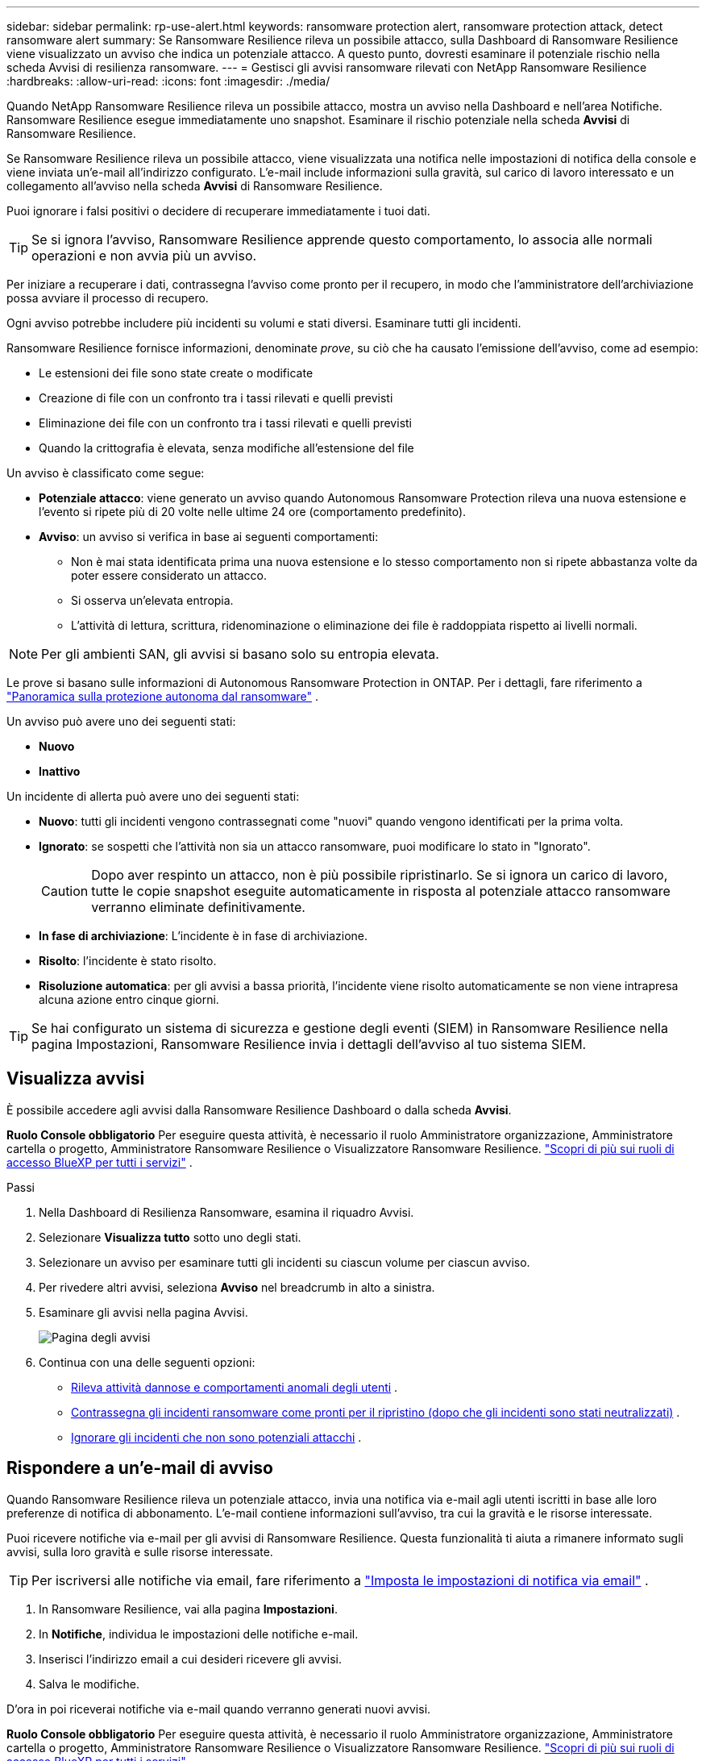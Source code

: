 ---
sidebar: sidebar 
permalink: rp-use-alert.html 
keywords: ransomware protection alert, ransomware protection attack, detect ransomware alert 
summary: Se Ransomware Resilience rileva un possibile attacco, sulla Dashboard di Ransomware Resilience viene visualizzato un avviso che indica un potenziale attacco.  A questo punto, dovresti esaminare il potenziale rischio nella scheda Avvisi di resilienza ransomware. 
---
= Gestisci gli avvisi ransomware rilevati con NetApp Ransomware Resilience
:hardbreaks:
:allow-uri-read: 
:icons: font
:imagesdir: ./media/


[role="lead"]
Quando NetApp Ransomware Resilience rileva un possibile attacco, mostra un avviso nella Dashboard e nell'area Notifiche.  Ransomware Resilience esegue immediatamente uno snapshot.  Esaminare il rischio potenziale nella scheda *Avvisi* di Ransomware Resilience.

Se Ransomware Resilience rileva un possibile attacco, viene visualizzata una notifica nelle impostazioni di notifica della console e viene inviata un'e-mail all'indirizzo configurato.  L'e-mail include informazioni sulla gravità, sul carico di lavoro interessato e un collegamento all'avviso nella scheda *Avvisi* di Ransomware Resilience.

Puoi ignorare i falsi positivi o decidere di recuperare immediatamente i tuoi dati.


TIP: Se si ignora l'avviso, Ransomware Resilience apprende questo comportamento, lo associa alle normali operazioni e non avvia più un avviso.

Per iniziare a recuperare i dati, contrassegna l'avviso come pronto per il recupero, in modo che l'amministratore dell'archiviazione possa avviare il processo di recupero.

Ogni avviso potrebbe includere più incidenti su volumi e stati diversi.  Esaminare tutti gli incidenti.

Ransomware Resilience fornisce informazioni, denominate _prove_, su ciò che ha causato l'emissione dell'avviso, come ad esempio:

* Le estensioni dei file sono state create o modificate
* Creazione di file con un confronto tra i tassi rilevati e quelli previsti
* Eliminazione dei file con un confronto tra i tassi rilevati e quelli previsti
* Quando la crittografia è elevata, senza modifiche all'estensione del file


Un avviso è classificato come segue:

* *Potenziale attacco*: viene generato un avviso quando Autonomous Ransomware Protection rileva una nuova estensione e l'evento si ripete più di 20 volte nelle ultime 24 ore (comportamento predefinito).
* *Avviso*: un avviso si verifica in base ai seguenti comportamenti:
+
** Non è mai stata identificata prima una nuova estensione e lo stesso comportamento non si ripete abbastanza volte da poter essere considerato un attacco.
** Si osserva un'elevata entropia.
** L'attività di lettura, scrittura, ridenominazione o eliminazione dei file è raddoppiata rispetto ai livelli normali.





NOTE: Per gli ambienti SAN, gli avvisi si basano solo su entropia elevata.

Le prove si basano sulle informazioni di Autonomous Ransomware Protection in ONTAP. Per i dettagli, fare riferimento a https://docs.netapp.com/us-en/ontap/anti-ransomware/index.html["Panoramica sulla protezione autonoma dal ransomware"^] .

Un avviso può avere uno dei seguenti stati:

* *Nuovo*
* *Inattivo*


Un incidente di allerta può avere uno dei seguenti stati:

* *Nuovo*: tutti gli incidenti vengono contrassegnati come "nuovi" quando vengono identificati per la prima volta.
* *Ignorato*: se sospetti che l'attività non sia un attacco ransomware, puoi modificare lo stato in "Ignorato".
+

CAUTION: Dopo aver respinto un attacco, non è più possibile ripristinarlo.  Se si ignora un carico di lavoro, tutte le copie snapshot eseguite automaticamente in risposta al potenziale attacco ransomware verranno eliminate definitivamente.

* *In fase di archiviazione*: L'incidente è in fase di archiviazione.
* *Risolto*: l'incidente è stato risolto.
* *Risoluzione automatica*: per gli avvisi a bassa priorità, l'incidente viene risolto automaticamente se non viene intrapresa alcuna azione entro cinque giorni.



TIP: Se hai configurato un sistema di sicurezza e gestione degli eventi (SIEM) in Ransomware Resilience nella pagina Impostazioni, Ransomware Resilience invia i dettagli dell'avviso al tuo sistema SIEM.



== Visualizza avvisi

È possibile accedere agli avvisi dalla Ransomware Resilience Dashboard o dalla scheda *Avvisi*.

*Ruolo Console obbligatorio* Per eseguire questa attività, è necessario il ruolo Amministratore organizzazione, Amministratore cartella o progetto, Amministratore Ransomware Resilience o Visualizzatore Ransomware Resilience. https://docs.netapp.com/us-en/bluexp-setup-admin/reference-iam-predefined-roles.html["Scopri di più sui ruoli di accesso BlueXP per tutti i servizi"^] .

.Passi
. Nella Dashboard di Resilienza Ransomware, esamina il riquadro Avvisi.
. Selezionare *Visualizza tutto* sotto uno degli stati.
. Selezionare un avviso per esaminare tutti gli incidenti su ciascun volume per ciascun avviso.
. Per rivedere altri avvisi, seleziona *Avviso* nel breadcrumb in alto a sinistra.
. Esaminare gli avvisi nella pagina Avvisi.
+
image:screen-alerts.png["Pagina degli avvisi"]

. Continua con una delle seguenti opzioni:
+
** <<Rileva attività dannose e comportamenti anomali degli utenti>> .
** <<Contrassegna gli incidenti ransomware come pronti per il ripristino (dopo che gli incidenti sono stati neutralizzati)>> .
** <<Ignorare gli incidenti che non sono potenziali attacchi>> .






== Rispondere a un'e-mail di avviso

Quando Ransomware Resilience rileva un potenziale attacco, invia una notifica via e-mail agli utenti iscritti in base alle loro preferenze di notifica di abbonamento.  L'e-mail contiene informazioni sull'avviso, tra cui la gravità e le risorse interessate.

Puoi ricevere notifiche via e-mail per gli avvisi di Ransomware Resilience.  Questa funzionalità ti aiuta a rimanere informato sugli avvisi, sulla loro gravità e sulle risorse interessate.


TIP: Per iscriversi alle notifiche via email, fare riferimento a https://docs.netapp.com/us-en/bluexp-setup-admin/task-monitor-cm-operations.html#set-email-notification-settings["Imposta le impostazioni di notifica via email"^] .

. In Ransomware Resilience, vai alla pagina *Impostazioni*.
. In *Notifiche*, individua le impostazioni delle notifiche e-mail.
. Inserisci l'indirizzo email a cui desideri ricevere gli avvisi.
. Salva le modifiche.


D'ora in poi riceverai notifiche via e-mail quando verranno generati nuovi avvisi.

*Ruolo Console obbligatorio* Per eseguire questa attività, è necessario il ruolo Amministratore organizzazione, Amministratore cartella o progetto, Amministratore Ransomware Resilience o Visualizzatore Ransomware Resilience. https://docs.netapp.com/us-en/bluexp-setup-admin/reference-iam-predefined-roles.html["Scopri di più sui ruoli di accesso BlueXP per tutti i servizi"^] .

.Passi
. Visualizza l'email.
. Nell'e-mail, seleziona *Visualizza avviso* e accedi a Ransomware Resilience.
+
Viene visualizzata la pagina Avvisi.

. Esaminare tutti gli incidenti su ciascun volume per ciascun avviso.
. Per rivedere altri avvisi, clicca su *Avviso* nel breadcrumb in alto a sinistra.
. Continua con una delle seguenti opzioni:
+
** <<Rileva attività dannose e comportamenti anomali degli utenti>> .
** <<Contrassegna gli incidenti ransomware come pronti per il ripristino (dopo che gli incidenti sono stati neutralizzati)>> .
** <<Ignorare gli incidenti che non sono potenziali attacchi>> .






== Rileva attività dannose e comportamenti anomali degli utenti

Nella scheda Avvisi è possibile verificare se si è verificata un'attività dannosa.

*Ruolo di console obbligatorio* Per eseguire questa attività, è necessario il ruolo di amministratore dell'organizzazione, di amministratore della cartella o del progetto o di amministratore di Ransomware Resilience. link:https://docs.netapp.com/us-en/bluexp-setup-admin/reference-iam-predefined-roles.html["Scopri di più sui ruoli di accesso alla console per tutti i servizi"^] .

*Quali dettagli appaiono?*  I dettagli visualizzati dipendono da come è stato attivato l'avviso:

* Attivato dalla funzionalità di protezione autonoma dai ransomware in ONTAP.  Rileva attività dannose in base al comportamento dei file nel volume.
* Attivato dalla sicurezza del carico di lavoro Data Infrastructure Insights .  Per farlo è necessaria una licenza per la sicurezza del carico di lavoro Data Infrastructure Insights e la sua abilitazione in Ransomware Resilience.  Questa funzionalità rileva comportamenti anomali degli utenti nei carichi di lavoro di archiviazione e consente di impedire ulteriori accessi a tali utenti.
+
Per abilitare la sicurezza del carico di lavoro in Ransomware Resilience, vai alla pagina *Impostazioni* e seleziona l'opzione *Connessione alla sicurezza del carico di lavoro*.

+
Per una panoramica della sicurezza del carico di lavoro Data Infrastructure Insights , consultare https://docs.netapp.com/us-en/data-infrastructure-insights/cs_intro.html["Informazioni sulla sicurezza del carico di lavoro"^] .




TIP: Se non si dispone di una licenza per la sicurezza del carico di lavoro dell'infrastruttura dati e non la si abilita in Ransomware Resilience, non verranno visualizzate le informazioni sul comportamento anomalo dell'utente.

Quando si verifica un'attività dannosa, viene generato un avviso e viene eseguito uno snapshot automatico.



=== Visualizza solo le attività dannose di Autonomous Ransomware Protection

Quando Autonomous Ransomware Protection attiva un avviso in Ransomware Resilience, puoi visualizzare i seguenti dettagli:

* Entropia dei dati in arrivo
* Tasso di creazione previsto di nuovi file rispetto al tasso rilevato
* Tasso di eliminazione previsto dei file rispetto al tasso rilevato
* Frequenza di ridenominazione prevista dei file rispetto alla frequenza rilevata
* File e directory interessati



NOTE: Questi dettagli sono visualizzabili per i carichi di lavoro NAS.  Per gli ambienti SAN sono disponibili solo i dati sull'entropia.

.Passi
. Dal menu Ransomware Resilience, seleziona *Avvisi*.
. Seleziona un avviso.
. Esaminare gli incidenti nell'avviso.
+
image:screen-alerts-incidents3.png["Pagina di avviso incidenti"]

. Seleziona un incidente per esaminarne i dettagli.




=== Visualizza il comportamento anomalo degli utenti in Data Infrastructure Insights Workload security

Quando Data Infrastructure Insights Workload Security attiva un avviso in Ransomware Resilience, è possibile visualizzare l'utente sospetto, bloccarlo e indagare sull'attività dell'utente direttamente in Data Infrastructure Insights Workload Security.


TIP: Queste funzionalità si aggiungono ai dettagli disponibili solo in Autonomous Ransomware Protection.

.Prima di iniziare
Questa opzione richiede una licenza per la sicurezza del carico di lavoro Data Infrastructure Insights e la sua abilitazione in Ransomware Resilience.

Per abilitare la sicurezza del carico di lavoro in Ransomware Resilience, procedere come segue:

. Vai alla pagina *Impostazioni*.
. Selezionare l'opzione *Connessione Workload Security*.
+
Per maggiori dettagli, vedere link:rp-use-settings.html["Configurare le impostazioni di resilienza al ransomware"] .



.Passi
. Dal menu Ransomware Resilience, seleziona *Avvisi*.
. Seleziona un avviso.
. Esaminare gli incidenti nell'avviso.
+
image:screenshot-alerts.png["Screenshot della pagina Avvisi."]

. Per impedire a un utente sospetto di accedere ulteriormente al tuo ambiente monitorato dalla Console, seleziona il collegamento *Blocca utente*.
. Ricerca l'avviso o un incidente nell'avviso:
+
.. Per approfondire l'avviso in Data Infrastructure Insights Workload security, selezionare il collegamento *Indaga su Workload security*.
.. Seleziona un incidente per esaminarne i dettagli.




Data Infrastructure Insights Workload Security si apre in una nuova scheda.

+image:screen-alerts-incidents-diiws-diiwspage.png["Indagare sulla sicurezza del carico di lavoro"]



== Contrassegna gli incidenti ransomware come pronti per il ripristino (dopo che gli incidenti sono stati neutralizzati)

Dopo aver fermato l'attacco, informa l'amministratore dell'archiviazione che i dati sono pronti, in modo che possa iniziare il ripristino.

*Ruolo di console obbligatorio* Per eseguire questa attività, è necessario il ruolo di amministratore dell'organizzazione, di amministratore della cartella o del progetto o di amministratore di Ransomware Resilience. link:https://docs.netapp.com/us-en/bluexp-setup-admin/reference-iam-predefined-roles.html["Scopri di più sui ruoli di accesso alla console per tutti i servizi"^] .

.Passi
. Dal menu Ransomware Resilience, seleziona *Avvisi*.
+
image:screen-alerts.png["Pagina degli avvisi"]

. Nella pagina Avvisi, seleziona l'avviso.
. Esaminare gli incidenti nell'avviso.
+
image:screen-alerts-incidents3.png["Pagina di avviso incidenti"]

. Se si determina che gli incidenti sono pronti per il ripristino, selezionare *Segna come ripristino necessario*.
. Conferma l'azione e seleziona *Segna come ripristino necessario*.
. Per avviare il ripristino del carico di lavoro, selezionare *Recupera* carico di lavoro nel messaggio oppure selezionare la scheda *Ripristino*.


.Risultato
Dopo che l'avviso è stato contrassegnato per il ripristino, l'avviso passa dalla scheda Avvisi alla scheda Ripristino.



== Ignorare gli incidenti che non sono potenziali attacchi

Dopo aver esaminato gli incidenti, è necessario stabilire se si tratta di potenziali attacchi.  Se la condizione precedente non è soddisfatta, possono essere licenziati.

Puoi ignorare i falsi positivi o decidere di recuperare immediatamente i tuoi dati.  Se si ignora l'avviso, Ransomware Resilience apprende questo comportamento, lo associa alle normali operazioni e non avvia più un avviso per tale comportamento.

Se si elimina un carico di lavoro, tutte le copie snapshot eseguite automaticamente in risposta a un potenziale attacco ransomware vengono eliminate definitivamente.


CAUTION: Se si ignora un avviso, non è possibile ripristinare lo stato precedente e non è possibile annullare questa modifica.

*Ruolo di console obbligatorio* Per eseguire questa attività, è necessario il ruolo di amministratore dell'organizzazione, di amministratore della cartella o del progetto o di amministratore di Ransomware Resilience. link:https://docs.netapp.com/us-en/bluexp-setup-admin/reference-iam-predefined-roles.html["Scopri di più sui ruoli di accesso alla console per tutti i servizi"^] .

.Passi
. Dal menu Ransomware Resilience, seleziona *Avvisi*.
+
image:screen-alerts.png["Pagina degli avvisi"]

. Nella pagina Avvisi, seleziona l'avviso.
+
image:screen-alerts-incidents3.png["Pagina di avviso incidenti"]

. Seleziona uno o più incidenti.  Oppure, seleziona tutti gli incidenti selezionando la casella ID incidente in alto a sinistra della tabella.
. Se stabilisci che l'incidente non rappresenta una minaccia, scartalo come falso positivo:
+
** Seleziona l'incidente.
** Selezionare il pulsante *Modifica stato* sopra la tabella.
+
image:screen-alerts-status-edit.png["Pagina di stato di modifica dell'avviso"]



. Dalla casella Modifica stato, seleziona lo stato *“Ignorato”*.
+
Vengono visualizzate informazioni aggiuntive sul carico di lavoro e sul fatto che le copie snapshot sono state eliminate.

. Seleziona *Salva*.
+
Lo stato dell'incidente o degli incidenti cambia in "Ignorato".





== Visualizza un elenco dei file interessati

Prima di ripristinare il carico di lavoro di un'applicazione a livello di file, è possibile visualizzare un elenco dei file interessati.  È possibile accedere alla pagina Avvisi per scaricare un elenco dei file interessati.  Quindi utilizzare la pagina Recupero per caricare l'elenco e scegliere quali file ripristinare.

*Ruolo di console obbligatorio* Per eseguire questa attività, è necessario il ruolo di amministratore dell'organizzazione, di amministratore della cartella o del progetto o di amministratore di Ransomware Resilience. link:https://docs.netapp.com/us-en/bluexp-setup-admin/reference-iam-predefined-roles.html["Scopri di più sui ruoli di accesso alla console per tutti i servizi"^] .

.Passi
Utilizzare la pagina Avvisi per recuperare l'elenco dei file interessati.


TIP: Se un volume presenta più avvisi, potrebbe essere necessario scaricare l'elenco CSV dei file interessati per ciascun avviso.

. Dal menu Ransomware Resilience, seleziona *Avvisi*.
. Nella pagina Avvisi, ordina i risultati in base al carico di lavoro per visualizzare gli avvisi per il carico di lavoro dell'applicazione che desideri ripristinare.
. Dall'elenco degli avvisi per quel carico di lavoro, seleziona un avviso.
. Per quell'avviso, seleziona un singolo incidente.
+
image:screen-alerts-incidents-impacted-files.png["elenco dei file interessati da un avviso specifico"]

. Per tale incidente, seleziona l'icona di download e scarica l'elenco dei file interessati in formato CSV.

